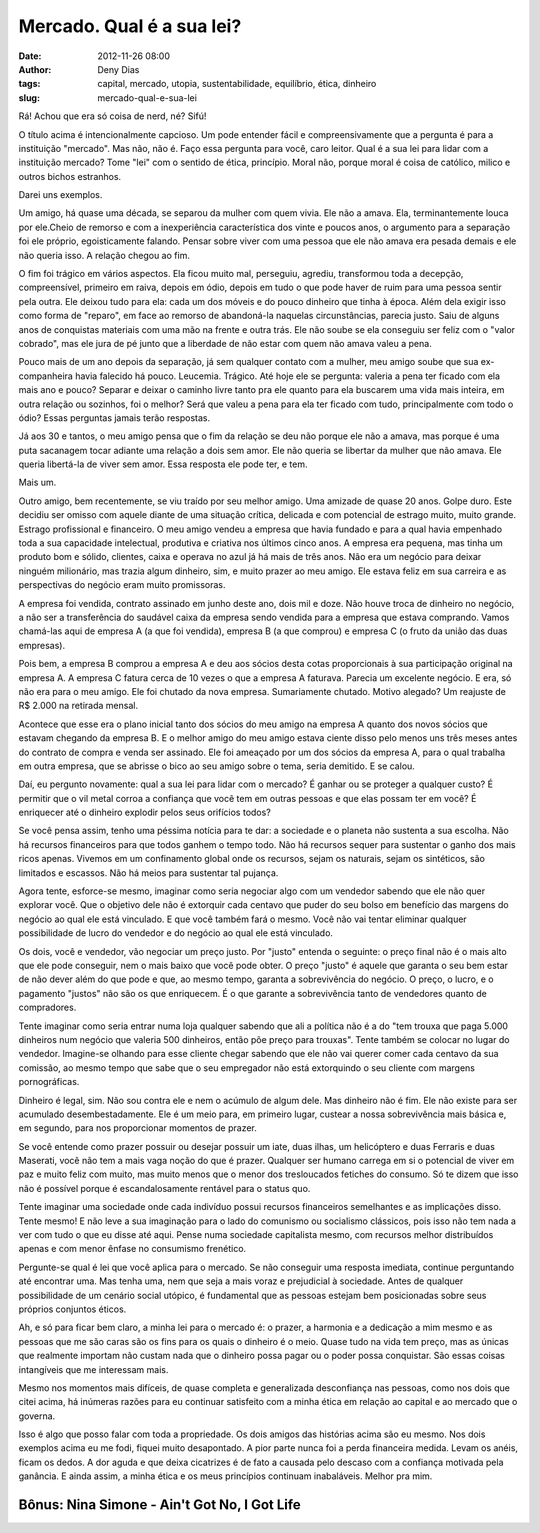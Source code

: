 Mercado. Qual é a sua lei?
##########################
:date: 2012-11-26 08:00
:author: Deny Dias
:tags: capital, mercado, utopia, sustentabilidade, equilíbrio, ética, dinheiro
:slug: mercado-qual-e-sua-lei

Rá! Achou que era só coisa de nerd, né? Sifú!

O título acima é intencionalmente capcioso. Um pode entender fácil e
compreensivamente que a pergunta é para a instituição "mercado". Mas
não, não é. Faço essa pergunta para você, caro leitor. Qual é a sua lei
para lidar com a instituição mercado? Tome "lei" com o sentido de ética,
princípio. Moral não, porque moral é coisa de católico, milico e outros
bichos estranhos.

Darei uns exemplos.

Um amigo, há quase uma década, se separou da mulher com quem vivia.
Ele não a amava. Ela, terminantemente louca por ele.Cheio de remorso e
com a inexperiência característica dos vinte e poucos anos, o argumento
para a separação foi ele próprio, egoisticamente falando. Pensar sobre
viver com uma pessoa que ele não amava era pesada demais e ele não
queria isso. A relação chegou ao fim.

O fim foi trágico em vários aspectos. Ela ficou muito mal, perseguiu,
agrediu, transformou toda a decepção, compreensível, primeiro em raiva,
depois em ódio, depois em tudo o que pode haver de ruim para uma pessoa
sentir pela outra. Ele deixou tudo para ela: cada um dos móveis e do
pouco dinheiro que tinha à época. Além dela exigir isso como forma de
"reparo", em face ao remorso de abandoná-la naquelas circunstâncias,
parecia justo. Saiu de alguns anos de conquistas materiais com uma mão
na frente e outra trás. Ele não soube se ela conseguiu ser feliz com o
"valor cobrado", mas ele jura de pé junto que a liberdade de não estar
com quem não amava valeu a pena.

Pouco mais de um ano depois da separação, já sem qualquer contato com
a mulher, meu amigo soube que sua ex-companheira havia falecido há
pouco. Leucemia. Trágico. Até hoje ele se pergunta: valeria a pena ter
ficado com ela mais ano e pouco? Separar e deixar o caminho livre tanto
pra ele quanto para ela buscarem uma vida mais inteira, em outra relação
ou sozinhos, foi o melhor? Será que valeu a pena para ela ter ficado com
tudo, principalmente com todo o ódio? Essas perguntas jamais terão
respostas.

Já aos 30 e tantos, o meu amigo pensa que o fim da relação se deu não
porque ele não a amava, mas porque é uma puta sacanagem tocar adiante
uma relação a dois sem amor. Ele não queria se libertar da mulher que
não amava. Ele queria libertá-la de viver sem amor. Essa resposta ele
pode ter, e tem.

Mais um.

Outro amigo, bem recentemente, se viu traído por seu melhor amigo. Uma
amizade de quase 20 anos. Golpe duro. Este decidiu ser omisso com aquele
diante de uma situação crítica, delicada e com potencial de estrago
muito, muito grande. Estrago profissional e financeiro. O meu amigo
vendeu a empresa que havia fundado e para a qual havia empenhado toda a
sua capacidade intelectual, produtiva e criativa nos últimos cinco anos.
A empresa era pequena, mas tinha um produto bom e sólido, clientes,
caixa e operava no azul já há mais de três anos. Não era um negócio para
deixar ninguém milionário, mas trazia algum dinheiro, sim, e muito
prazer ao meu amigo. Ele estava feliz em sua carreira e as perspectivas
do negócio eram muito promissoras.

A empresa foi vendida, contrato assinado em junho deste ano, dois mil
e doze. Não houve troca de dinheiro no negócio, a não ser a
transferência do saudável caixa da empresa sendo vendida para a empresa
que estava comprando. Vamos chamá-las aqui de empresa A (a que foi
vendida), empresa B (a que comprou) e empresa C (o fruto da união das
duas empresas).

Pois bem, a empresa B comprou a empresa A e deu aos sócios desta cotas
proporcionais à sua participação original na empresa A. A empresa C
fatura cerca de 10 vezes o que a empresa A faturava. Parecia um
excelente negócio. E era, só não era para o meu amigo. Ele foi chutado
da nova empresa. Sumariamente chutado. Motivo alegado? Um reajuste de R$
2.000 na retirada mensal.

Acontece que esse era o plano inicial tanto dos sócios do meu amigo na
empresa A quanto dos novos sócios que estavam chegando da empresa B. E o
melhor amigo do meu amigo estava ciente disso pelo menos uns três meses
antes do contrato de compra e venda ser assinado. Ele foi ameaçado por
um dos sócios da empresa A, para o qual trabalha em outra empresa, que
se abrisse o bico ao seu amigo sobre o tema, seria demitido. E se calou.

Daí, eu pergunto novamente: qual a sua lei para lidar com o mercado? É
ganhar ou se proteger a qualquer custo? É permitir que o vil metal
corroa a confiança que você tem em outras pessoas e que elas possam ter
em você? É enriquecer até o dinheiro explodir pelos seus orifícios
todos?

Se você pensa assim, tenho uma péssima notícia para te dar: a
sociedade e o planeta não sustenta a sua escolha. Não há recursos
financeiros para que todos ganhem o tempo todo. Não há recursos sequer
para sustentar o ganho dos mais ricos apenas. Vivemos em um confinamento
global onde os recursos, sejam os naturais, sejam os sintéticos, são
limitados e escassos. Não há meios para sustentar tal pujança.

Agora tente, esforce-se mesmo, imaginar como seria negociar algo com
um vendedor sabendo que ele não quer explorar você. Que o objetivo dele
não é extorquir cada centavo que puder do seu bolso em benefício das
margens do negócio ao qual ele está vinculado. E que você também fará o
mesmo. Você não vai tentar eliminar qualquer possibilidade de lucro do
vendedor e do negócio ao qual ele está vinculado.

Os dois, você e vendedor, vão negociar um preço justo. Por "justo"
entenda o seguinte: o preço final não é o mais alto que ele pode
conseguir, nem o mais baixo que você pode obter. O preço "justo" é
aquele que garanta o seu bem estar de não dever além do que pode e que,
ao mesmo tempo, garanta a sobrevivência do negócio. O preço, o lucro, e
o pagamento "justos" não são os que enriquecem. É o que garante a
sobrevivência tanto de vendedores quanto de compradores.

Tente imaginar como seria entrar numa loja qualquer sabendo que ali a
política não é a do "tem trouxa que paga 5.000 dinheiros num negócio que
valeria 500 dinheiros, então põe preço para trouxas". Tente também se
colocar no lugar do vendedor. Imagine-se olhando para esse cliente
chegar sabendo que ele não vai querer comer cada centavo da sua
comissão, ao mesmo tempo que sabe que o seu empregador não está
extorquindo o seu cliente com margens pornográficas.

Dinheiro é legal, sim. Não sou contra ele e nem o acúmulo de algum
dele. Mas dinheiro não é fim. Ele não existe para ser acumulado
desembestadamente. Ele é um meio para, em primeiro lugar, custear a
nossa sobrevivência mais básica e, em segundo, para nos proporcionar
momentos de prazer.

Se você entende como prazer possuir ou desejar possuir um iate, duas
ilhas, um helicóptero e duas Ferraris e duas Maserati, você não tem a
mais vaga noção do que é prazer. Qualquer ser humano carrega em si o
potencial de viver em paz e muito feliz com muito, mas muito menos que o
menor dos tresloucados fetiches do consumo. Só te dizem que isso não é
possível porque é escandalosamente rentável para o status quo.

Tente imaginar uma sociedade onde cada indivíduo possui recursos
financeiros semelhantes e as implicações disso. Tente mesmo! E não leve
a sua imaginação para o lado do comunismo ou socialismo clássicos, pois
isso não tem nada a ver com tudo o que eu disse até aqui. Pense numa
sociedade capitalista mesmo, com recursos melhor distribuídos apenas e
com menor ênfase no consumismo frenético.

Pergunte-se qual é lei que você aplica para o mercado. Se não
conseguir uma resposta imediata, continue perguntando até encontrar uma.
Mas tenha uma, nem que seja a mais voraz e prejudicial à sociedade.
Antes de qualquer possibilidade de um cenário social utópico, é
fundamental que as pessoas estejam bem posicionadas sobre seus próprios
conjuntos éticos.

Ah, e só para ficar bem claro, a minha lei para o mercado é: o prazer,
a harmonia e a dedicação a mim mesmo e as pessoas que me são caras são
os fins para os quais o dinheiro é o meio. Quase tudo na vida tem preço,
mas as únicas que realmente importam não custam nada que o dinheiro
possa pagar ou o poder possa conquistar. São essas coisas intangíveis
que me interessam mais.

Mesmo nos momentos mais difíceis, de quase completa e generalizada
desconfiança nas pessoas, como nos dois que citei acima, há inúmeras
razões para eu continuar satisfeito com a minha ética em relação ao
capital e ao mercado que o governa.

Isso é algo que posso falar com toda a propriedade. Os dois amigos das
histórias acima são eu mesmo. Nos dois exemplos acima eu me fodi, fiquei
muito desapontado. A pior parte nunca foi a perda financeira medida.
Levam os anéis, ficam os dedos. A dor aguda e que deixa cicatrizes é de
fato a causada pelo descaso com a confiança motivada pela ganância. E
ainda assim, a minha ética e os meus princípios continuam inabaláveis.
Melhor pra mim.

**Bônus**: Nina Simone - Ain't Got No, I Got Life
=================================================

.. youtube:: GUcXI2BIUOQ
   :width: 500
   :height: 281
   :align: center